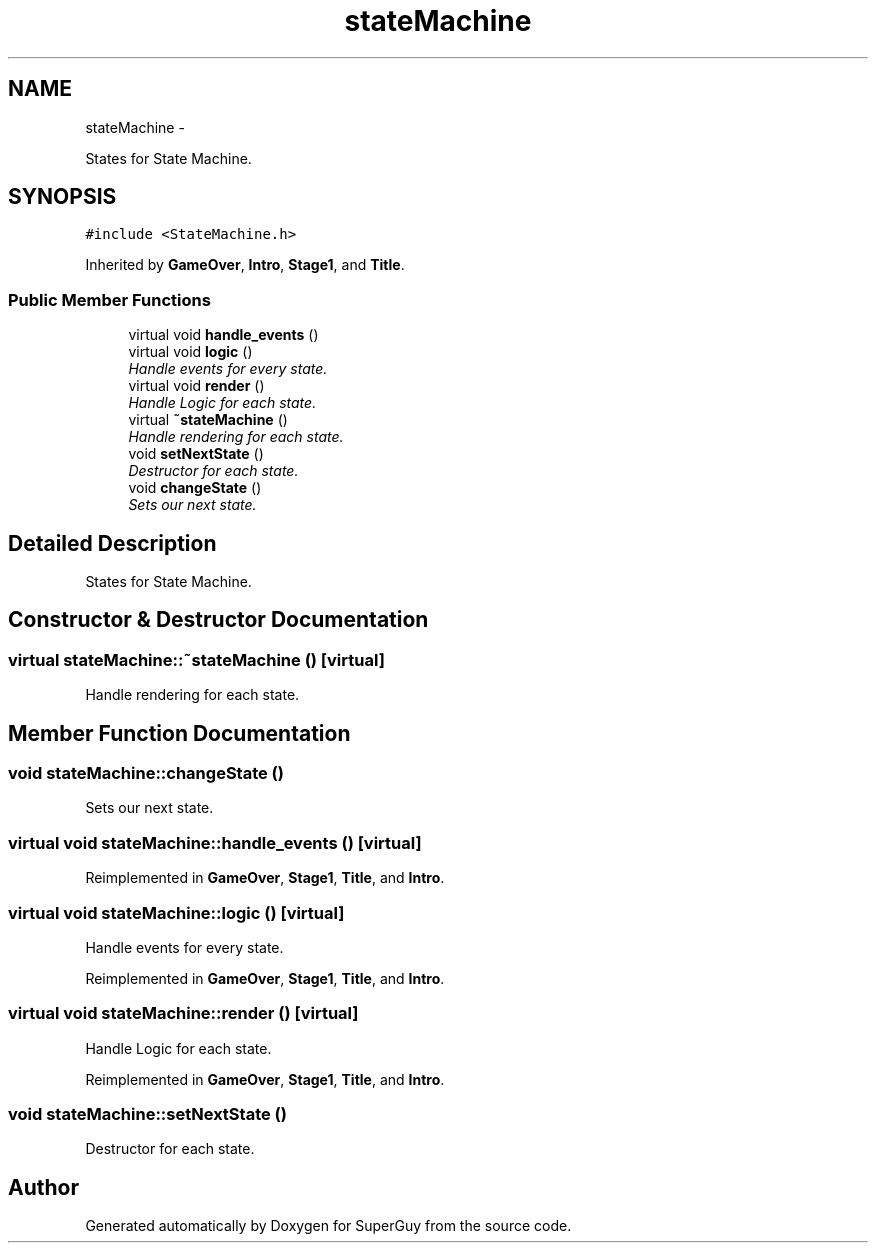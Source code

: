 .TH "stateMachine" 3 "Mon Mar 25 2013" "SuperGuy" \" -*- nroff -*-
.ad l
.nh
.SH NAME
stateMachine \- 
.PP
States for State Machine\&.  

.SH SYNOPSIS
.br
.PP
.PP
\fC#include <StateMachine\&.h>\fP
.PP
Inherited by \fBGameOver\fP, \fBIntro\fP, \fBStage1\fP, and \fBTitle\fP\&.
.SS "Public Member Functions"

.in +1c
.ti -1c
.RI "virtual void \fBhandle_events\fP ()"
.br
.ti -1c
.RI "virtual void \fBlogic\fP ()"
.br
.RI "\fIHandle events for every state\&. \fP"
.ti -1c
.RI "virtual void \fBrender\fP ()"
.br
.RI "\fIHandle Logic for each state\&. \fP"
.ti -1c
.RI "virtual \fB~stateMachine\fP ()"
.br
.RI "\fIHandle rendering for each state\&. \fP"
.ti -1c
.RI "void \fBsetNextState\fP ()"
.br
.RI "\fIDestructor for each state\&. \fP"
.ti -1c
.RI "void \fBchangeState\fP ()"
.br
.RI "\fISets our next state\&. \fP"
.in -1c
.SH "Detailed Description"
.PP 
States for State Machine\&. 
.SH "Constructor & Destructor Documentation"
.PP 
.SS "virtual stateMachine::~stateMachine ()\fC [virtual]\fP"

.PP
Handle rendering for each state\&. 
.SH "Member Function Documentation"
.PP 
.SS "void stateMachine::changeState ()"

.PP
Sets our next state\&. 
.SS "virtual void stateMachine::handle_events ()\fC [virtual]\fP"

.PP
Reimplemented in \fBGameOver\fP, \fBStage1\fP, \fBTitle\fP, and \fBIntro\fP\&.
.SS "virtual void stateMachine::logic ()\fC [virtual]\fP"

.PP
Handle events for every state\&. 
.PP
Reimplemented in \fBGameOver\fP, \fBStage1\fP, \fBTitle\fP, and \fBIntro\fP\&.
.SS "virtual void stateMachine::render ()\fC [virtual]\fP"

.PP
Handle Logic for each state\&. 
.PP
Reimplemented in \fBGameOver\fP, \fBStage1\fP, \fBTitle\fP, and \fBIntro\fP\&.
.SS "void stateMachine::setNextState ()"

.PP
Destructor for each state\&. 

.SH "Author"
.PP 
Generated automatically by Doxygen for SuperGuy from the source code\&.
